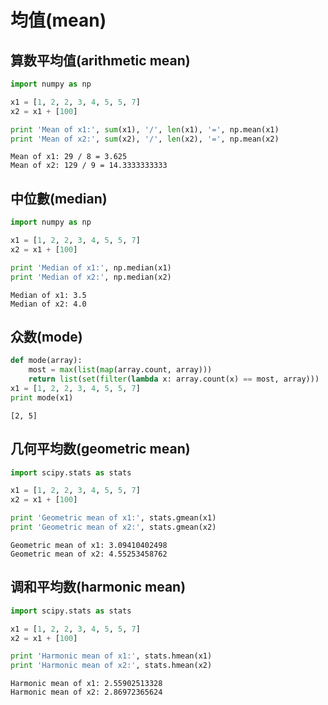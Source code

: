 * 均值(mean)
** 算数平均值(arithmetic mean)
   #+BEGIN_SRC python :results output :exports both
   import numpy as np

   x1 = [1, 2, 2, 3, 4, 5, 5, 7]
   x2 = x1 + [100]

   print 'Mean of x1:', sum(x1), '/', len(x1), '=', np.mean(x1)
   print 'Mean of x2:', sum(x2), '/', len(x2), '=', np.mean(x2)
   #+END_SRC

   #+RESULTS:
   : Mean of x1: 29 / 8 = 3.625
   : Mean of x2: 129 / 9 = 14.3333333333
   
** 中位數(median)
   #+BEGIN_SRC python :results output :exports both
   import numpy as np

   x1 = [1, 2, 2, 3, 4, 5, 5, 7]
   x2 = x1 + [100]

   print 'Median of x1:', np.median(x1)
   print 'Median of x2:', np.median(x2)
   #+END_SRC

   #+RESULTS:
   : Median of x1: 3.5
   : Median of x2: 4.0

** 众数(mode)
   #+BEGIN_SRC python :results output exports both
   def mode(array):
       most = max(list(map(array.count, array)))
       return list(set(filter(lambda x: array.count(x) == most, array)))
   x1 = [1, 2, 2, 3, 4, 5, 5, 7]
   print mode(x1)
   #+END_SRC

   #+RESULTS:
   : [2, 5]

** 几何平均数(geometric mean)
   #+BEGIN_SRC python :results output :exports both
   import scipy.stats as stats

   x1 = [1, 2, 2, 3, 4, 5, 5, 7]
   x2 = x1 + [100]

   print 'Geometric mean of x1:', stats.gmean(x1)
   print 'Geometric mean of x2:', stats.gmean(x2)
   #+END_SRC

   #+RESULTS:
   : Geometric mean of x1: 3.09410402498
   : Geometric mean of x2: 4.55253458762

** 调和平均数(harmonic mean)
   #+BEGIN_SRC python :results output :exports both
   import scipy.stats as stats
   
   x1 = [1, 2, 2, 3, 4, 5, 5, 7]
   x2 = x1 + [100]

   print 'Harmonic mean of x1:', stats.hmean(x1)
   print 'Harmonic mean of x2:', stats.hmean(x2)
   #+END_SRC

   #+RESULTS:
   : Harmonic mean of x1: 2.55902513328
   : Harmonic mean of x2: 2.86972365624
